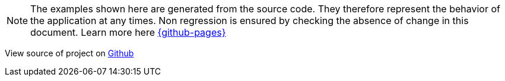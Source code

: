 ifndef::ROOT_PATH[:ROOT_PATH: ../../..]

NOTE: The examples shown here are generated from the source code.
They therefore represent the behavior of the application at any times.
Non regression is ensured by checking the absence of change in this document.
Learn more here link:{github-pages}[]

View source of project on link:{github-repo}/samples/demo_trainbook[Github]